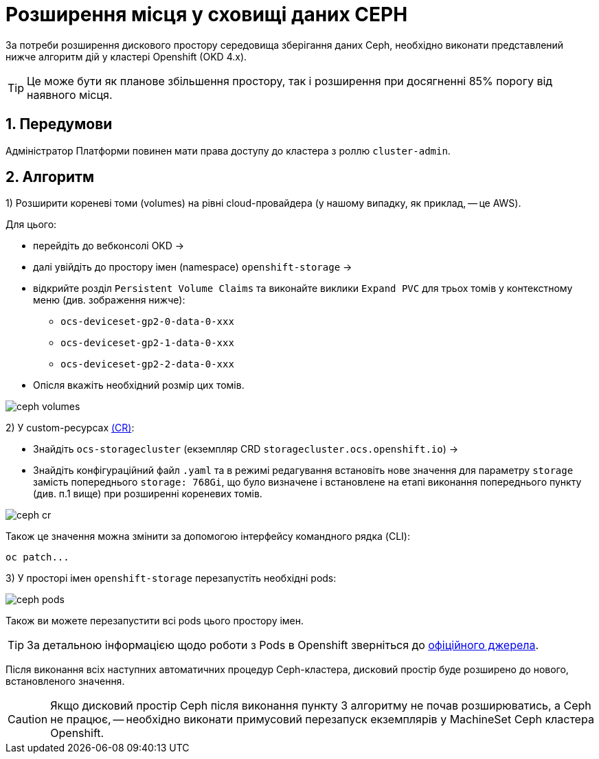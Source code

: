= Розширення місця у сховищі даних CEPH

:sectnums:
:sectanchors:

За потреби розширення дискового простору середовища зберігання даних Ceph, необхідно виконати представлений нижче алгоритм дій у кластері Openshift (OKD 4.x).

TIP: Це може бути як планове збільшення простору, так і розширення при досягненні 85% порогу від наявного місця.

== Передумови

Адміністратор Платформи повинен мати права доступу до кластера з роллю `cluster-admin`.

== Алгоритм
1) Розширити кореневі томи (volumes) на рівні cloud-провайдера (у нашому випадку, як приклад, -- це AWS).

Для цього:

* перейдіть до вебконсолі OKD ->
* далі увійдіть до простору імен (namespace) `openshift-storage` ->
* відкрийте розділ `Persistent Volume Claims` та виконайте виклики `Expand PVC` для трьох томів у контекстному меню (див. зображення нижче):
** `ocs-deviceset-gp2-0-data-0-xxx`
** `ocs-deviceset-gp2-1-data-0-xxx`
** `ocs-deviceset-gp2-2-data-0-xxx`
* Опісля вкажіть необхідний розмір цих томів.

image:admin:file-system/ceph-space/ceph-volumes.png[]

2) У custom-ресурсах https://docs.openshift.com/container-platform/4.1/applications/crds/crd-managing-resources-from-crds.html[(CR)]:

* Знайдіть `ocs-storagecluster` (екземпляр CRD `storagecluster.ocs.openshift.io`) ->
* Знайдіть конфігураційний файл `.yaml` та в режимі редагування встановіть нове значення для параметру `storage`  замість попереднього `storage: 768Gi`, що було визначене і встановлене на етапі виконання попереднього пункту (див. п.1 вище) при розширенні кореневих  томів.

image:admin:file-system/ceph-space/ceph-cr.png[]

Також це значення можна змінити за допомогою інтерфейсу командного рядка (CLI):

[source,bash]
----
oc patch...
----

3) У просторі імен `openshift-storage` перезапустіть необхідні pods:

image:admin:file-system/ceph-space/ceph-pods.png[]

Також ви можете перезапустити всі pods цього простору імен.

TIP: За детальною інформацією щодо роботи з Pods в Openshift зверніться до https://docs.openshift.com/container-platform/4.8/nodes/pods/nodes-pods-using.html[офіційного джерела].

Після виконання всіх наступних автоматичних процедур Ceph-кластера, дисковий простір буде розширено до нового, встановленого значення.

CAUTION: Якщо дисковий простір Ceph після виконання пункту 3 алгоритму не почав розширюватись, а Ceph не працює, -- необхідно виконати примусовий перезапуск екземплярів у  MachineSet Ceph кластера Openshift.